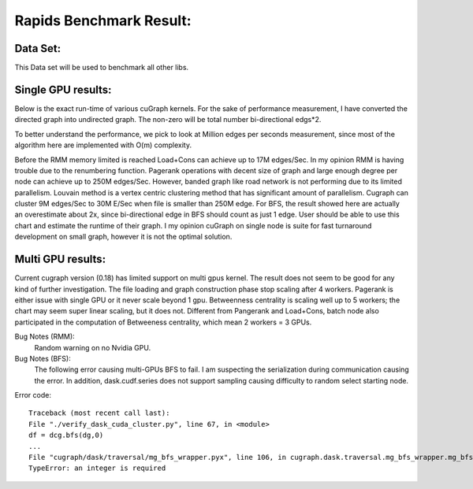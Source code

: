 #########################
Rapids Benchmark Result:
#########################

Data Set:
**************************
This Data set will be used to benchmark all other libs.

.. image:: https://github.com/haolu12/graph_benchmark/blob/main/input.png

Single GPU results:
**************************
Below is the exact run-time of various cuGraph kernels. For the sake of performance measurement, I have converted the directed graph into undirected graph. The non-zero will be total number bi-directional edgs*2.

.. image:: https://github.com/haolu12/graph_benchmark/blob/main/runtime.png

To better understand the performance, we pick to look at Million edges per seconds measurement, since most of the algorithm here are implemented with O(m) complexity.

.. image:: https://github.com/haolu12/graph_benchmark/blob/main/performance.png

Before the RMM memory limited is reached Load+Cons can achieve up to 17M edges/Sec. In my opinion RMM is having trouble due to the renumbering function.
Pagerank operations with decent size of graph and large enough degree per node can achieve up to 250M edges/Sec. However, banded graph like road network is not performing due to its limited parallelism. Louvain method is a vertex centric clustering method that has significant amount of parallelism. Cugraph can cluster 9M edges/Sec to 30M E/Sec when file is smaller than 250M edge. For BFS, the result showed here are actually an overestimate about 2x, since bi-directional edge in BFS should count as just 1 edge. User should be able to use this chart and estimate the runtime of their graph.
I my opinion cuGraph on single node is suite for fast turnaround development on small graph, however it is not the optimal solution. 

Multi GPU results:
**************************
Current cugraph version (0.18) has limited support on multi gpus kernel. The result does not seem to be good for any kind of further investigation. The file loading and graph construction phase stop scaling after 4 workers. Pagerank is either issue with single GPU or it never scale beyond 1 gpu. Betweenness centrality is scaling well up to 5 workers; the chart may seem super linear scaling, but it does not. Different from Pangerank and Load+Cons, batch node also participated in the computation of Betweeness centrality, which mean 2 workers = 3 GPUs.

.. image:: https://github.com/haolu12/graph_benchmark/blob/main/distributed.png

Bug Notes (RMM):
	Random warning on no Nvidia GPU.

Bug Notes (BFS):
	The following error causing multi-GPUs BFS to fail. I am suspecting the serialization during communication causing the error. In addition, dask.cudf.series does not support sampling causing difficulty to random select starting node. 

Error code: 
::

  Traceback (most recent call last):
  File "./verify_dask_cuda_cluster.py", line 67, in <module>
  df = dcg.bfs(dg,0)
  ...
  File "cugraph/dask/traversal/mg_bfs_wrapper.pyx", line 106, in cugraph.dask.traversal.mg_bfs_wrapper.mg_bfs
  TypeError: an integer is required
